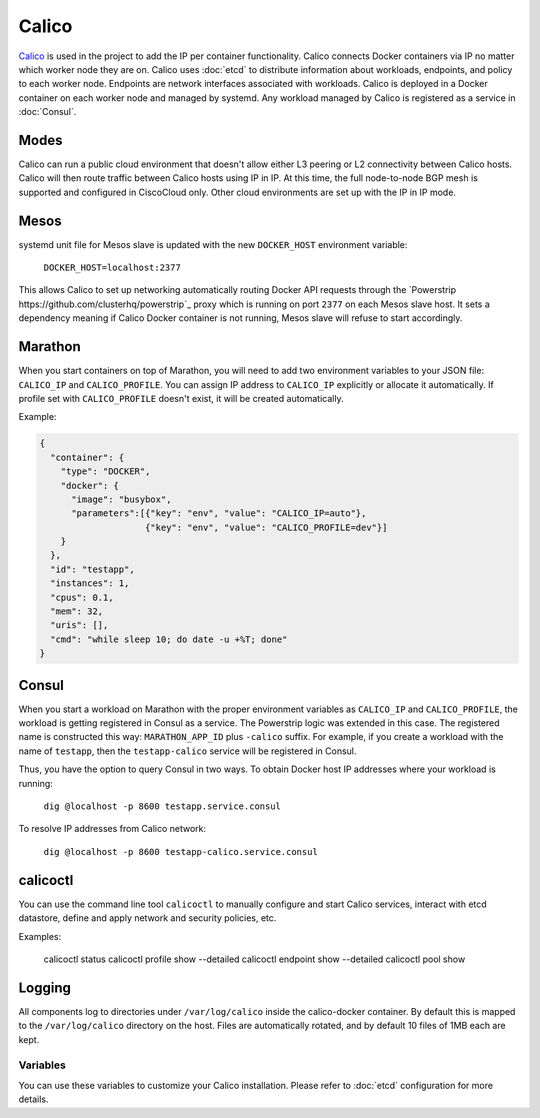 Calico
======

.. versionadded:: 0.4

`Calico <http://www.projectcalico.org>`_ is used in the project to add the IP
per container functionality. Calico connects Docker containers via IP no matter 
which worker node they are on. Calico uses :doc:`etcd` to distribute information
about workloads, endpoints, and policy to each worker node. Endpoints are 
network interfaces associated with workloads. Calico is deployed in a Docker
container on each worker node and managed by systemd. Any workload managed by 
Calico is registered as a service in :doc:`Consul`.

Modes
^^^^^

Calico can run a public cloud environment that doesn't allow either L3 peering
or L2 connectivity between Calico hosts. Calico will then route traffic between
Calico hosts using IP in IP. At this time, the full node-to-node BGP mesh is 
supported and configured in CiscoCloud only. Other cloud environments are set up
with the IP in IP mode.

Mesos
^^^^^

systemd unit file for Mesos slave is updated with the new ``DOCKER_HOST``
environment variable:

    ``DOCKER_HOST=localhost:2377``

This allows Calico to set up networking automatically routing Docker API
requests through the `Powerstrip https://github.com/clusterhq/powerstrip`_ proxy
which is running on port ``2377`` on each Mesos slave host. It sets a dependency
meaning if Calico Docker container is not running, Mesos slave will refuse
to start accordingly.

Marathon
^^^^^^^^

When you start containers on top of Marathon, you will need to add two 
environment variables to your JSON file: ``CALICO_IP`` and ``CALICO_PROFILE``.
You can assign IP address to ``CALICO_IP`` explicitly or allocate it 
automatically. If profile set with ``CALICO_PROFILE`` doesn't exist, it will be
created automatically.

Example:

.. code-block:: json

  {
    "container": {
      "type": "DOCKER",
      "docker": {
        "image": "busybox",
        "parameters":[{"key": "env", "value": "CALICO_IP=auto"},
                      {"key": "env", "value": "CALICO_PROFILE=dev"}]
      }
    },
    "id": "testapp",
    "instances": 1,
    "cpus": 0.1,
    "mem": 32,
    "uris": [],
    "cmd": "while sleep 10; do date -u +%T; done"
  }

Consul
^^^^^^

When you start a workload on Marathon with the proper environment variables
as ``CALICO_IP`` and ``CALICO_PROFILE``, the workload is getting registered
in Consul as a service. The Powerstrip logic was extended in this case.
The registered name is constructed this way: ``MARATHON_APP_ID`` plus
``-calico`` suffix. For example, if you create a workload with the name of
``testapp``, then the ``testapp-calico`` service will be registered in Consul.

Thus, you have the option to query Consul in two ways.
To obtain Docker host IP addresses where your workload is running:

    ``dig @localhost -p 8600 testapp.service.consul``

To resolve IP addresses from Calico network:

    ``dig @localhost -p 8600 testapp-calico.service.consul``

calicoctl
^^^^^^^^^

You can use the command line tool ``calicoctl`` to manually configure and start
Calico services, interact with etcd datastore, define and apply network and
security policies, etc.

Examples:

    calicoctl status
    calicoctl profile show --detailed
    calicoctl endpoint show --detailed
    calicoctl pool show

Logging
^^^^^^^

All components log to directories under ``/var/log/calico`` inside
the calico-docker container. By default this is mapped to
the ``/var/log/calico`` directory on the host. Files are automatically rotated,
and by default 10 files of 1MB each are kept.

Variables
---------

You can use these variables to customize your Calico installation. Please refer
to :doc:`etcd` configuration for more details.

.. data:: etcd_service_name

   Set ETCD_AUTHORITY environment variable that is used by Calico Docker 
   container and the CLI tool calicoctl. The value of this variable is
   a Consul service that must be resolved via DNS

   Default: etcd.service.consul

.. data:: etcd_client_port

   Port for etcd client communication

   Default: 2379

.. data:: calico_network

   Containers are assigned IPs from this network range

   Default: 192.168.0.0/16

.. data:: calico_profile

   Endpoints are added to this profile for interconnectivity

   Default: dev
